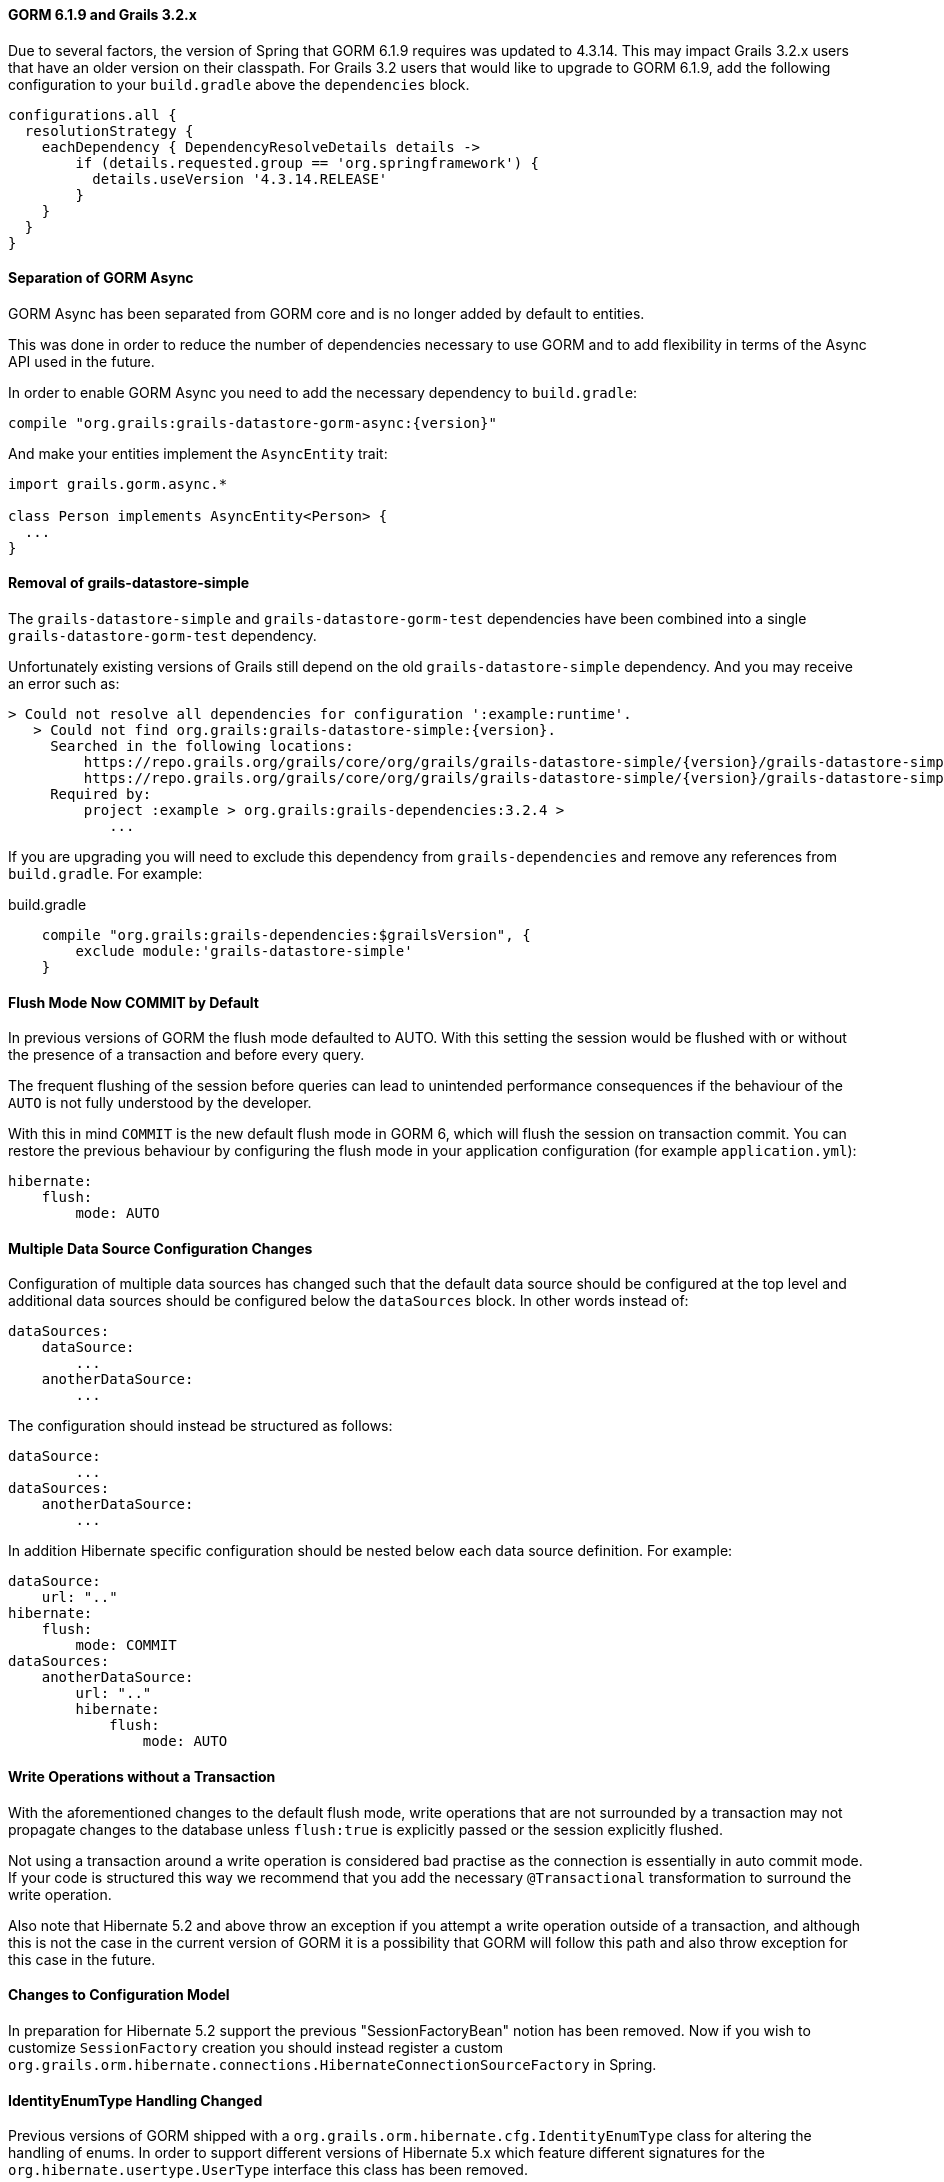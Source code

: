 ==== GORM 6.1.9 and Grails 3.2.x

Due to several factors, the version of Spring that GORM 6.1.9 requires was updated to 4.3.14. This may impact Grails 3.2.x users that have an older version on their classpath. For Grails 3.2 users that would like to upgrade to GORM 6.1.9, add the following configuration to your `build.gradle` above the `dependencies` block.

[source,groovy]
----
configurations.all {
  resolutionStrategy {
    eachDependency { DependencyResolveDetails details ->
        if (details.requested.group == 'org.springframework') {
          details.useVersion '4.3.14.RELEASE'
        }
    }
  }
}
----

==== Separation of GORM Async

GORM Async has been separated from GORM core and is no longer added by default to entities.

This was done in order to reduce the number of dependencies necessary to use GORM and to add flexibility in terms of the Async API used in the future.

In order to enable GORM Async you need to add the necessary dependency to `build.gradle`:

[source,groovy,subs="attributes"]
----
compile "org.grails:grails-datastore-gorm-async:{version}"
----

And make your entities implement the `AsyncEntity` trait:

[source,groovy]
----
import grails.gorm.async.*

class Person implements AsyncEntity<Person> {
  ...
}
----

==== Removal of grails-datastore-simple

The `grails-datastore-simple` and `grails-datastore-gorm-test` dependencies have been combined into a single `grails-datastore-gorm-test` dependency.

Unfortunately existing versions of Grails still depend on the old `grails-datastore-simple` dependency. And you may receive an error such as:

[source,groovy,subs="attributes"]
----
> Could not resolve all dependencies for configuration ':example:runtime'.
   > Could not find org.grails:grails-datastore-simple:{version}.
     Searched in the following locations:
         https://repo.grails.org/grails/core/org/grails/grails-datastore-simple/{version}/grails-datastore-simple-{version}.pom
         https://repo.grails.org/grails/core/org/grails/grails-datastore-simple/{version}/grails-datastore-simple-{version}.jar
     Required by:
         project :example > org.grails:grails-dependencies:3.2.4 >
            ...
----

If you are upgrading you will need to exclude this dependency from `grails-dependencies` and remove any references from `build.gradle`. For example:

[source,groovy]
.build.gradle
----
    compile "org.grails:grails-dependencies:$grailsVersion", {
        exclude module:'grails-datastore-simple'
    }
----

==== Flush Mode Now COMMIT by Default

In previous versions of GORM the flush mode defaulted to AUTO. With this setting the session would be flushed with or without the presence of a transaction and before every query.

The frequent flushing of the session before queries can lead to unintended performance consequences if the behaviour of the `AUTO` is not fully understood by the developer.

With this in mind `COMMIT` is the new default flush mode in GORM 6, which will flush the session on transaction commit. You can restore the previous behaviour by configuring the flush mode in your application configuration (for example `application.yml`):

[source,yaml]
----
hibernate:
    flush:
        mode: AUTO
----

==== Multiple Data Source Configuration Changes

Configuration of multiple data sources has changed such that the default data source should be configured at the top level and additional data sources should be configured below the `dataSources` block. In other words instead of:

[source,yaml]
----
dataSources:
    dataSource:
        ...
    anotherDataSource:
        ...
----

The configuration should instead be structured as follows:

[source,yaml]
----
dataSource:
        ...
dataSources:
    anotherDataSource:
        ...
----

In addition Hibernate specific configuration should be nested below each data source definition. For example:


[source,yaml]
----
dataSource:
    url: ".."
hibernate:
    flush:
        mode: COMMIT
dataSources:
    anotherDataSource:
        url: ".."
        hibernate:
            flush:
                mode: AUTO

----

==== Write Operations without a Transaction

With the aforementioned changes to the default flush mode, write operations that are not surrounded by a transaction may not propagate changes to the database unless `flush:true` is explicitly passed or the session explicitly flushed.

Not using a transaction around a write operation is considered bad practise as the connection is essentially in auto commit mode. If your code is structured this way we recommend that you add the necessary `@Transactional` transformation to surround the write operation.

Also note that Hibernate 5.2 and above throw an exception if you attempt a write operation outside of a transaction, and although this is not the case in the current version of GORM it is a possibility that GORM will follow this path and also throw exception for this case in the future.

==== Changes to Configuration Model

In preparation for Hibernate 5.2 support the previous "SessionFactoryBean" notion has been removed. Now if you wish to customize `SessionFactory` creation you should instead register a custom `org.grails.orm.hibernate.connections.HibernateConnectionSourceFactory` in Spring.

==== IdentityEnumType Handling Changed

Previous versions of GORM shipped with a `org.grails.orm.hibernate.cfg.IdentityEnumType` class for altering the handling of enums. In order to support different versions of Hibernate 5.x which feature different signatures for the `org.hibernate.usertype.UserType` interface this class has been removed.

If you wish to obtain the same functionality you need to change your `mapping` block to:

[source,groovy]
----
static mapping = {
   myEnum enumType:"identity"
}
----

==== Changes to Support Hibernate 5.2

Hibernate 5.2 includes many breaking API changes, in order to support Hibernate 5.2 several classes have been removed or rewritten. Including:

* `org.grails.orm.hibernate.proxy.GroovyAwareJavassistLazyInitializer`
* `org.grails.orm.hibernate.proxy.GroovyAwareJavassistProxyFactory`
* `org.grails.orm.hibernate.persister.entity.GroovyAwareJoinedSubclassEntityPersister`
* `org.grails.orm.hibernate.persister.entity.GroovyAwareSingleTableEntityPersister`

Most of these classes are considered internal, however if you have extended or references these classes you may need to modify your code appropriately.

==== Domain Autowiring Disabled by Default

Spring autowiring of domain instances has been disabled by default because it represents a performance bottleneck. If you are autowiring services into your domain instances you will need to re-enable using the `mapping` block:

[source,groovy]
----
static mapping = {
   autowire true
}
----

Note that if enabled read performance will degrade.

==== Field AccessType by Default

Previous versions of GORM used property access to read and write values to entities by default. In other words the respective getters and setters were used when reflecting on the instances. GORM 6.1 uses field access by default instead, which means the field is used when reading and writing data via reflection to instances.

If you wish to continue to use property access this can be configured by altering the default mapping in your configuration:

[source,groovy]
----
import javax.persistence.*
grails.gorm.default.mapping = {
   '*'(accessType: AccessType.PROPERTY)
}
----

==== Fail on Error Package Setting Renamed

The `grails.gorm.failOnError` setting can no longer be used to configure the packages to enable fail on error. Instead `grails.gorm.failOnErrorPackages` should be used.

==== New Dirty Checking Implementation

GORM now includes its own implementation of dirty checking in order to improve performance. This implementation uses the `DirtyCheckable` trait to store changes in the entity itself so that Hibernate does not have to do internal array comparison to verify whether an object has changed or not.

There may however be some differences in behaviour, so if you wish to continue to use the Hibernate implementatino you can re-enable it with the following configuration:

[source,yaml]
----
hibernate:
    hibernateDirtyChecking: true
----

Some differences in behaviour and workarounds are covered below.

==== Dirty Checking for Abstract Base Classes

Domain objects can inherit from abstract base classes defined in the `src` directory. Previous versions of GORM performed dirty checking automatically on fields from any abstract base class. GORM 6.1 requires that the abstract base class be marked with the `@DirtyCheck` annotation to include the base class fields in domain object dirty checking:

[source,groovy]
----
import grails.gorm.dirty.checking.DirtyCheck

@DirtyCheck
abstract class BaseDomainObject {
    String baseClassField
}
----

==== Dirty Checking for Embedded Classes

Domain objects embed classes defined in the `src` directory. Previous versions of GORM performed dirty checking automatically on fields an embedded entity. GORM 6.1 requires that the embedded class be marked with the `@DirtyCheck` annotation to include the embedded class fields in domain object dirty checking:

[source,groovy]
----
import grails.gorm.dirty.checking.DirtyCheck

@DirtyCheck
abstract class BaseDomainObject {
    String baseClassField
}
----